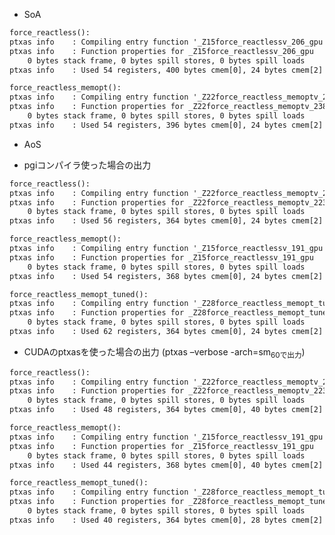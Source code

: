 - SoA

#+BEGIN_SRC txt
force_reactless():
ptxas info    : Compiling entry function '_Z15force_reactlessv_206_gpu' for 'sm_60'
ptxas info    : Function properties for _Z15force_reactlessv_206_gpu
    0 bytes stack frame, 0 bytes spill stores, 0 bytes spill loads
ptxas info    : Used 54 registers, 400 bytes cmem[0], 24 bytes cmem[2]

force_reactless_memopt():
ptxas info    : Compiling entry function '_Z22force_reactless_memoptv_238_gpu' for 'sm_60'
ptxas info    : Function properties for _Z22force_reactless_memoptv_238_gpu
    0 bytes stack frame, 0 bytes spill stores, 0 bytes spill loads
ptxas info    : Used 54 registers, 396 bytes cmem[0], 24 bytes cmem[2]
#+END_SRC

- AoS

- pgiコンパイラ使った場合の出力
#+BEGIN_SRC txt
force_reactless():
ptxas info    : Compiling entry function '_Z22force_reactless_memoptv_223_gpu' for 'sm_60'
ptxas info    : Function properties for _Z22force_reactless_memoptv_223_gpu
    0 bytes stack frame, 0 bytes spill stores, 0 bytes spill loads
ptxas info    : Used 56 registers, 364 bytes cmem[0], 24 bytes cmem[2]

force_reactless_memopt():
ptxas info    : Compiling entry function '_Z15force_reactlessv_191_gpu' for 'sm_60'
ptxas info    : Function properties for _Z15force_reactlessv_191_gpu
    0 bytes stack frame, 0 bytes spill stores, 0 bytes spill loads
ptxas info    : Used 54 registers, 368 bytes cmem[0], 24 bytes cmem[2]

force_reactless_memopt_tuned():
ptxas info    : Compiling entry function '_Z28force_reactless_memopt_tunedv_254_gpu' for 'sm_60'
ptxas info    : Function properties for _Z28force_reactless_memopt_tunedv_254_gpu
    0 bytes stack frame, 0 bytes spill stores, 0 bytes spill loads
ptxas info    : Used 62 registers, 364 bytes cmem[0], 24 bytes cmem[2]
#+END_SRC

- CUDAのptxasを使った場合の出力 (ptxas --verbose -arch=sm_60で出力)
#+BEGIN_SRC txt
force_reactless():
ptxas info    : Compiling entry function '_Z22force_reactless_memoptv_223_gpu' for 'sm_60'
ptxas info    : Function properties for _Z22force_reactless_memoptv_223_gpu
    0 bytes stack frame, 0 bytes spill stores, 0 bytes spill loads
ptxas info    : Used 48 registers, 364 bytes cmem[0], 40 bytes cmem[2]

force_reactless_memopt():
ptxas info    : Compiling entry function '_Z15force_reactlessv_191_gpu' for 'sm_60'
ptxas info    : Function properties for _Z15force_reactlessv_191_gpu
    0 bytes stack frame, 0 bytes spill stores, 0 bytes spill loads
ptxas info    : Used 44 registers, 368 bytes cmem[0], 40 bytes cmem[2]

force_reactless_memopt_tuned():
ptxas info    : Compiling entry function '_Z28force_reactless_memopt_tunedv_254_gpu' for 'sm_60'
ptxas info    : Function properties for _Z28force_reactless_memopt_tunedv_254_gpu
    0 bytes stack frame, 0 bytes spill stores, 0 bytes spill loads
ptxas info    : Used 40 registers, 364 bytes cmem[0], 28 bytes cmem[2]
#+END_SRC
